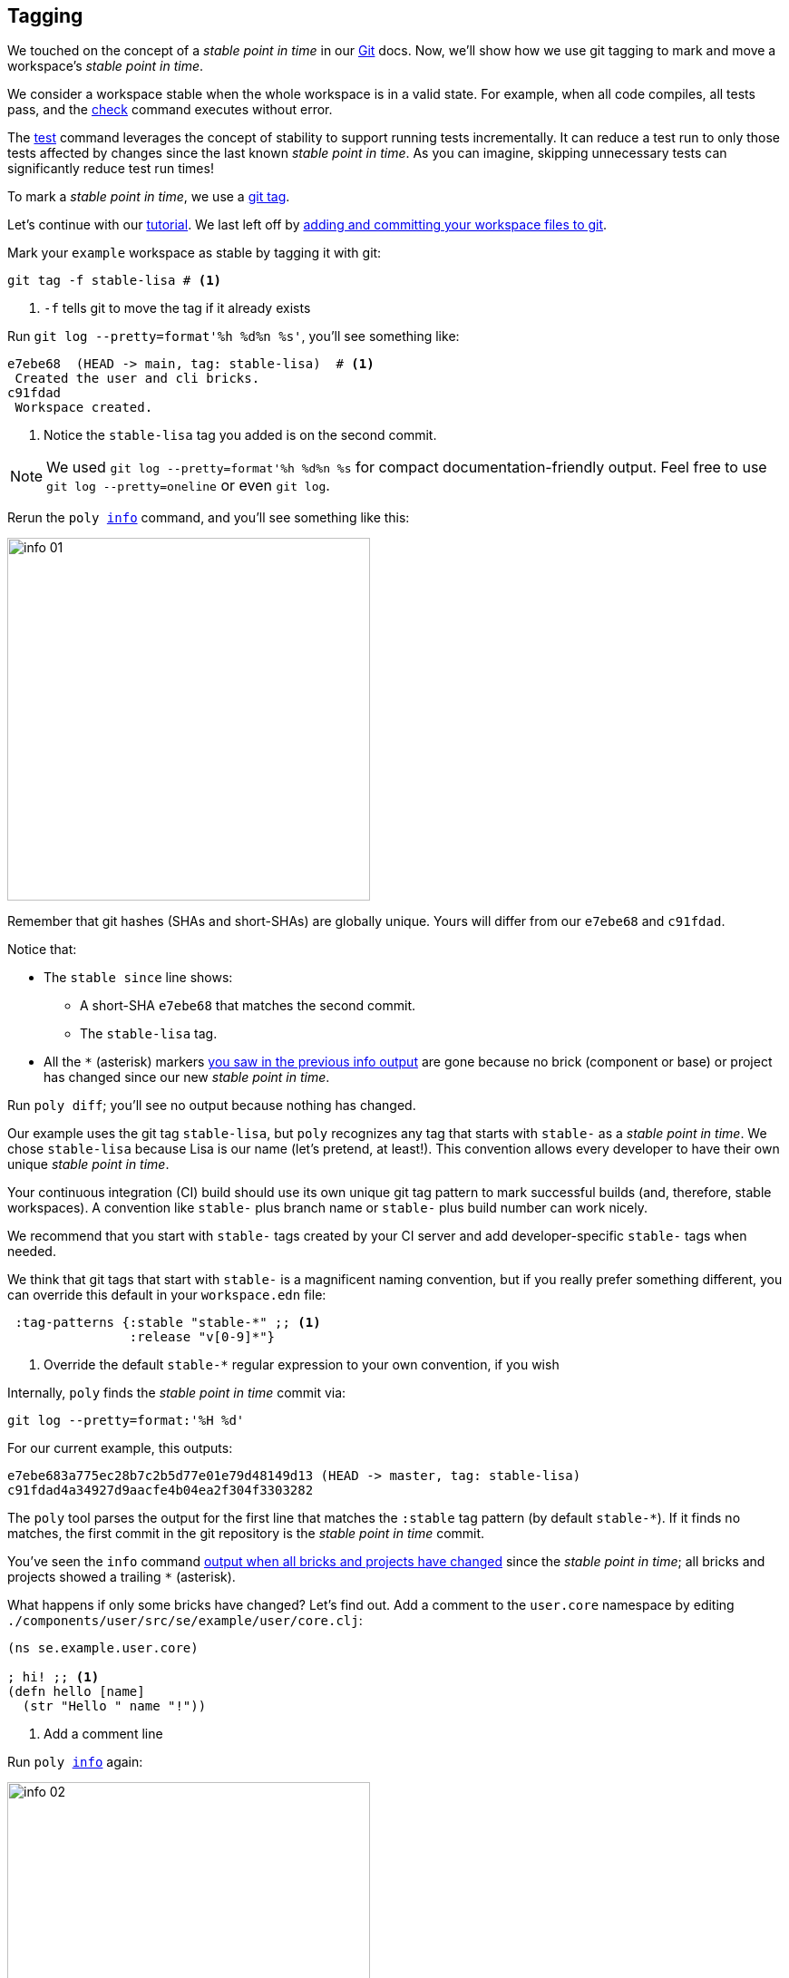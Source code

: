 == Tagging

We touched on the concept of a _stable point in time_ in our xref:git.adoc[Git] docs.
Now, we'll show how we use git tagging to mark and move a workspace's _stable point in time_.

We consider a workspace stable when the whole workspace is in a valid state.
For example, when all code compiles, all tests pass, and the xref:commands.adoc#check[check] command executes without error.

The xref:commands.adoc[test] command leverages the concept of stability to support running tests incrementally.
It can reduce a test run to only those tests affected by changes since the last known _stable point in time_.
As you can imagine, skipping unnecessary tests can significantly reduce test run times!

To mark a _stable point in time_, we use a https://git-scm.com/book/en/v2/Git-Basics-Tagging[git tag].

Let's continue with our xref:introduction.adoc[tutorial].
We last left off by xref:git.adoc#add-and-commit[adding and committing your workspace files to git].

Mark your `example` workspace as stable by tagging it with git:

[source,shell]
----
git tag -f stable-lisa # <1>
----
<1> `-f` tells git to move the tag if it already exists

Run `git log --pretty=format'%h %d%n %s'`, you'll see something like:

[source,shell]
----
e7ebe68  (HEAD -> main, tag: stable-lisa)  # <1>
 Created the user and cli bricks.
c91fdad
 Workspace created.
----
<1> Notice the `stable-lisa` tag you added is on the second commit.

NOTE: We used `git log --pretty=format'%h %d%n %s` for compact documentation-friendly output.
Feel free to use `git log --pretty=oneline` or even `git log`.

Rerun the `poly xref:commands.adoc#info[info]` command, and you'll see something like this:

image::images/tagging/output/info-01.png[width=400]

****
Remember that git hashes (SHAs and short-SHAs) are globally unique.
Yours will differ from our `e7ebe68` and `c91fdad`.
****

Notice that:

* The `stable since` line shows:
** A short-SHA `e7ebe68` that matches the second commit.
** The `stable-lisa` tag.
* All the `*` (asterisk) markers xref:git.adoc#info-all-changed-example[you saw in the previous info output] are gone because no brick (component or base) or project has changed since our new _stable point in time_.

Run `poly diff`; you'll see no output because nothing has changed.

Our example uses the git tag `stable-lisa`, but `poly` recognizes any tag that starts with `stable-` as a _stable point in time_.
We chose `stable-lisa` because Lisa is our name (let's pretend, at least!).
This convention allows every developer to have their own unique _stable point in time_.

Your continuous integration (CI) build should use its own unique git tag pattern to mark successful builds (and, therefore, stable workspaces).
A convention like `stable-` plus branch name or `stable-` plus build number can work nicely.

We recommend that you start with `stable-` tags created by your CI server and add developer-specific `stable-` tags when needed.

We think that git tags that start with `stable-` is a magnificent naming convention, but if you really prefer something different, you can override this default in your `workspace.edn` file:

[source,clojure]
----
 :tag-patterns {:stable "stable-*" ;; <1>
                :release "v[0-9]*"}
----
<1> Override the default `stable-*` regular expression to your own convention, if you wish

****
Internally, `poly` finds the _stable point in time_ commit via:

[source,shell]
----
git log --pretty=format:'%H %d'
----

For our current example, this outputs:
[source,shell]
----
e7ebe683a775ec28b7c2b5d77e01e79d48149d13 (HEAD -> master, tag: stable-lisa)
c91fdad4a34927d9aacfe4b04ea2f304f3303282
----

The `poly` tool parses the output for the first line that matches the `:stable` tag pattern (by default `stable-*`).
If it finds no matches, the first commit in the git repository is the _stable point in time_ commit.
****

You've seen the `info` command xref:git.adoc#info-all-changed-example[output when all bricks and projects have changed] since the _stable point in time_; all bricks and projects showed a trailing `*` (asterisk).

[[make-a-change]]
What happens if only some bricks have changed?
Let's find out.
Add a comment to the `user.core` namespace by editing `./components/user/src/se/example/user/core.clj`:

// scripts/sections/tagging/user-core-change.clj
[source,clojure]
----
(ns se.example.user.core)

; hi! ;; <1>
(defn hello [name]
  (str "Hello " name "!"))
----
<1> Add a comment line

Run `poly xref:commands.adoc#info[info]` again:

image::images/tagging/output/info-02.png[width=400]

As expected, the `user` component now shows a trailing `*`.
// I was having trouble getting `+` to render so used `&#43;` instead.
Notice that both `command-line` and `development` projects show a trailing `&#43;`.
The `&#43;` indicates the projects have no changes, but at least one of their bricks has changed.

[[release]]
=== Release

When you release, we recommend your CI server git tag the release.
But here, we'll have you experiment from your command line shell.

Run `git log --pretty=format'%h %d%n %s` to look at your current commit history and tags:

[source, shell]
----
e7ebe68  (HEAD -> master, tag: stable-lisa)
 Created the user and cli bricks.
c91fdad
 Workspace created.
----

Tag the first commit as `v1.1.0` and the second as `v1.2.0`:

[source,shell]
----
git tag v1.1.0 c91fdad # <1>
git tag v1.2.0
----
<1> replace `c91fdad` with your corresponding SHA for your first commit

Rerun `git log --pretty=format'%h %d%n %s` to verify your new tags:
[source, shell]
----
e7ebe68  (HEAD -> master, tag: v1.2.0, tag: stable-lisa)
 Created the user and cli bricks.
c91fdad  (tag: v1.1.0)
 Workspace created.
----

Now run `poly info` against your latest release:

[source,shell]
----
poly info since:release
----

image::images/tagging/output/info-03.png[width=400]

If you execute `poly info` against the previous release:

[source,shell]
----
poly info since:previous-release
----

image::images/tagging/output/info-04.png[width=400]

The `poly` tool has picked up the second latest release tag.

The `poly` tool matches release tags as defined by your `workspace.edn`:

[source,clojure]
----
 :tag-patterns {:stable "stable-*"
                :release "v[0-9]*"} ;; <1>
----
<1> Default regular expression for git `:release` tags is `v[0-9]*`.

You can use the `since` argument on your CI server to run only the necessary tests since the previous release.
Unaffected code does not need to be retested.

[source,shell]
----
poly test since:previous-release
----

[TIP]
====
You'll use:

* `since:previous-release` if your release process adds a release tag before your build.
* `since:release` if it adds a release tag after your build
====

TIP: If the `since` argument is not specified, `since:stable` is used by default. +
Other variants, like `since:e7ebe68v`, `since:head`, and `since:head~1` are also valid.

See xref:continuous-integration.adoc[Continuous Integration] for tagging and release strategies.